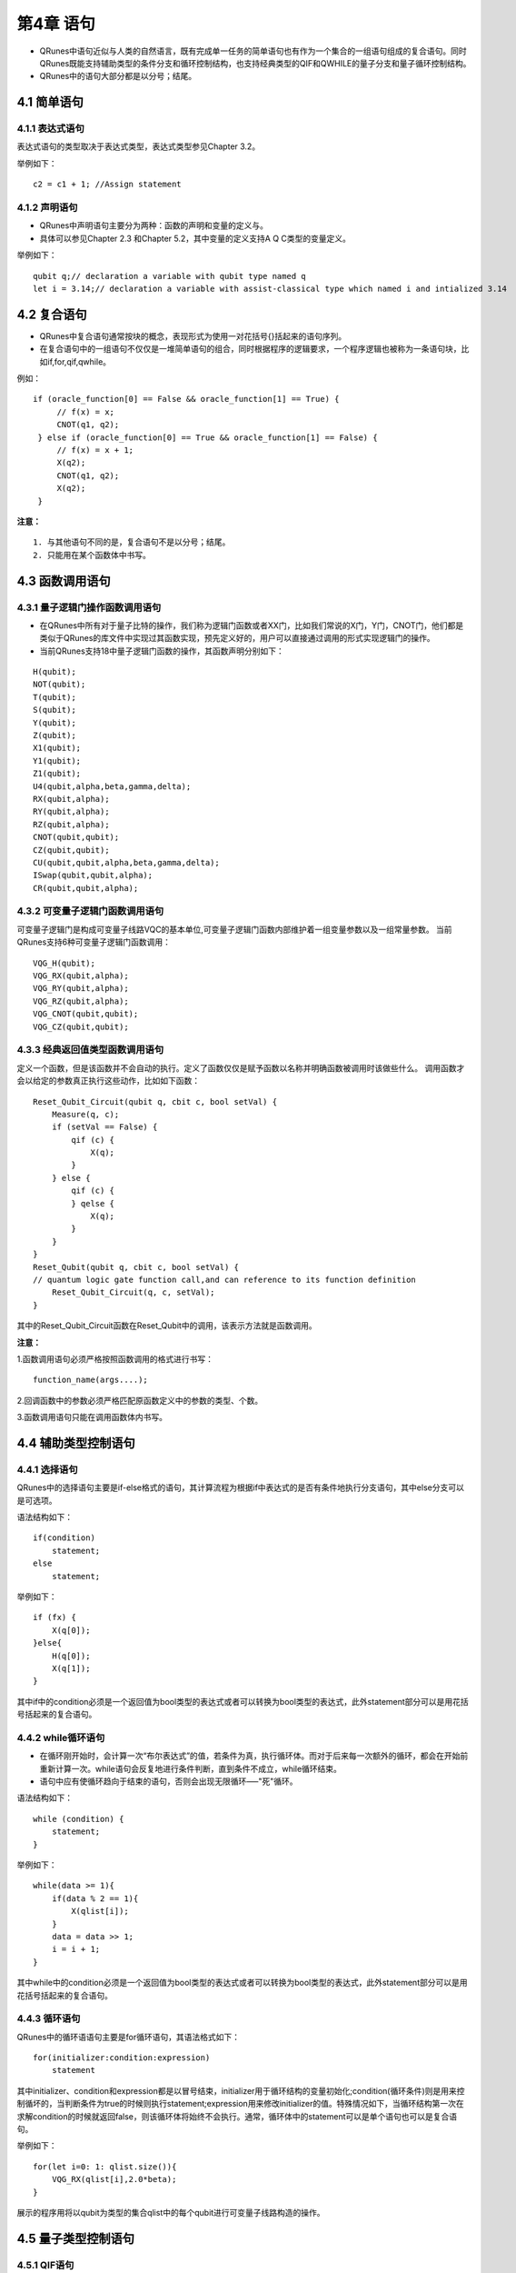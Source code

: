 第4章 语句
=====================

- QRunes中语句近似与人类的自然语言，既有完成单一任务的简单语句也有作为一个集合的一组语句组成的复合语句。同时QRunes既能支持辅助类型的条件分支和循环控制结构，也支持经典类型的QIF和QWHILE的量子分支和量子循环控制结构。  
- QRunes中的语句大部分都是以分号；结尾。

4.1 简单语句
------------------
4.1.1 表达式语句
*********************
表达式语句的类型取决于表达式类型，表达式类型参见Chapter 3.2。  

举例如下：

::

 c2 = c1 + 1; //Assign statement

4.1.2 声明语句
*********************
- QRunes中声明语句主要分为两种：函数的声明和变量的定义与。
- 具体可以参见Chapter 2.3 和Chapter 5.2，其中变量的定义支持A Q C类型的变量定义。

举例如下：

::

 qubit q;// declaration a variable with qubit type named q  
 let i = 3.14;// declaration a variable with assist-classical type which named i and intialized 3.14

4.2 复合语句
------------------
- QRunes中复合语句通常按块的概念，表现形式为使用一对花括号{}括起来的语句序列。
- 在复合语句中的一组语句不仅仅是一堆简单语句的组合，同时根据程序的逻辑要求，一个程序逻辑也被称为一条语句块，比如if,for,qif,qwhile。

例如：

::

   if (oracle_function[0] == False && oracle_function[1] == True) {  
        // f(x) = x;  
        CNOT(q1, q2);  
    } else if (oracle_function[0] == True && oracle_function[1] == False) {  
        // f(x) = x + 1;  
        X(q2);  
        CNOT(q1, q2);  
        X(q2);  
    }        

**注意：**
::

 1. 与其他语句不同的是，复合语句不是以分号；结尾。
 2. 只能用在某个函数体中书写。

4.3 函数调用语句
------------------

4.3.1 量子逻辑门操作函数调用语句
******************************************

- 在QRunes中所有对于量子比特的操作，我们称为逻辑门函数或者XX门，比如我们常说的X门，Y门，CNOT门，他们都是类似于QRunes的库文件中实现过其函数实现，预先定义好的，用户可以直接通过调用的形式实现逻辑门的操作。
- 当前QRunes支持18中量子逻辑门函数的操作，其函数声明分别如下：

::

 H(qubit);  
 NOT(qubit);    
 T(qubit);      
 S(qubit);      
 Y(qubit);      
 Z(qubit);      
 X1(qubit);      
 Y1(qubit);      
 Z1(qubit);      
 U4(qubit,alpha,beta,gamma,delta);      
 RX(qubit,alpha);      
 RY(qubit,alpha);      
 RZ(qubit,alpha);      
 CNOT(qubit,qubit);     
 CZ(qubit,qubit);      
 CU(qubit,qubit,alpha,beta,gamma,delta);      
 ISwap(qubit,qubit,alpha);       
 CR(qubit,qubit,alpha);   

4.3.2 可变量子逻辑门函数调用语句
******************************************

可变量子逻辑门是构成可变量子线路VQC的基本单位,可变量子逻辑门函数内部维护着一组变量参数以及一组常量参数。
当前QRunes支持6种可变量子逻辑门函数调用： 

::

 VQG_H(qubit);    
 VQG_RX(qubit,alpha);  
 VQG_RY(qubit,alpha);  
 VQG_RZ(qubit,alpha);  
 VQG_CNOT(qubit,qubit);    
 VQG_CZ(qubit,qubit);

4.3.3 经典返回值类型函数调用语句
******************************************

定义一个函数，但是该函数并不会自动的执行。定义了函数仅仅是赋予函数以名称并明确函数被调用时该做些什么。
调用函数才会以给定的参数真正执行这些动作，比如如下函数：

::

    Reset_Qubit_Circuit(qubit q, cbit c, bool setVal) {  
        Measure(q, c);  
        if (setVal == False) {  
            qif (c) {  
                X(q);  
            }  
        } else {  
            qif (c) {  
            } qelse {  
                X(q);  
            }  
        }   
    }  
    Reset_Qubit(qubit q, cbit c, bool setVal) {     
    // quantum logic gate function call,and can reference to its function definition  
        Reset_Qubit_Circuit(q, c, setVal);  
    }

其中的Reset_Qubit_Circuit函数在Reset_Qubit中的调用，该表示方法就是函数调用。 

**注意：**  

1.函数调用语句必须严格按照函数调用的格式进行书写：  

::

    function_name(args....);  

2.回调函数中的参数必须严格匹配原函数定义中的参数的类型、个数。  

3.函数调用语句只能在调用函数体内书写。

4.4 辅助类型控制语句
---------------------

4.4.1 选择语句
*********************

QRunes中的选择语句主要是if-else格式的语句，其计算流程为根据if中表达式的是否有条件地执行分支语句，其中else分支可以是可选项。

语法结构如下：

::

    if(condition)
        statement;
    else
        statement;

举例如下：

::

    if (fx) {  
        X(q[0]);  
    }else{
        H(q[0]);
        X(q[1]);
    }  
    
其中if中的condition必须是一个返回值为bool类型的表达式或者可以转换为bool类型的表达式，此外statement部分可以是用花括号括起来的复合语句。


4.4.2 while循环语句
*********************

- 在循环刚开始时，会计算一次“布尔表达式”的值，若条件为真，执行循环体。而对于后来每一次额外的循环，都会在开始前重新计算一次。while语句会反复地进行条件判断，直到条件不成立，while循环结束。

- 语句中应有使循环趋向于结束的语句，否则会出现无限循环–––"死"循环。

语法结构如下：

::

    
    while (condition) {
        statement;
    }

举例如下：

::

    while(data >= 1){
        if(data % 2 == 1){
            X(qlist[i]);
        }
        data = data >> 1;
        i = i + 1;
    }
    
其中while中的condition必须是一个返回值为bool类型的表达式或者可以转换为bool类型的表达式，此外statement部分可以是用花括号括起来的复合语句。

4.4.3 循环语句
*********************

QRunes中的循环语语句主要是for循环语句，其语法格式如下：

::

    for(initializer:condition:expression)  
        statement

其中initializer、condition和expression都是以冒号结束，initializer用于循环结构的变量初始化;condition(循环条件)则是用来控制循坏的，当判断条件为true的时候则执行statement;expression用来修改initializer的值。特殊情况如下，当循环结构第一次在求解condition的时候就返回false，则该循环体将始终不会执行。通常，循环体中的statement可以是单个语句也可以是复合语句。

举例如下：

::

    for(let i=0: 1: qlist.size()){
        VQG_RX(qlist[i],2.0*beta);
    }

展示的程序用将以qubit为类型的集合qlist中的每个qubit进行可变量子线路构造的操作。

4.5 量子类型控制语句
-------------------------

4.5.1 QIF语句
*********************
QIF的结构如下：

::

    qif(condition)
        statement
    qelse
        statment

与4.4.1中的if相比较，二者的差别在condition和statement中，QIF语句中的condition必须是是经典类型且返回值为bool类型的表达式,statement只能为返回值为经典类型的语句、量子逻辑门操作函数调用语句、返回值为量子类型（QProg,QCircuit）的函数调用、量子比特测量语句和QIF/QWHILE语句。

举例如下：

::

    qif(!c1){  
        Measure(q[2],c[2]);  
    }  
    qelse{  
        Measure(q[1],c[1]);  
    }  

4.5.2 QWHILE语句
*********************

QWHIE的结构如下： 

::

    qwhile(condition)  
        statement

与4.4.2中的for相比较，二者的差别在condition和statement中，QWHILE语句中的condition必须是是经典类型且返回值为bool类型的表达式,statement只能为返回值为经典类型的语句、量子逻辑门操作函数调用语句、返回值为量子类型（QProg,QCircuit）的函数调用、量子比特测量语句和QIF/QWHILE语句。  

举例如下：

::

 qwhile(c[0] < 3){ //c is declarated by type cbit  
    H(qvec[c[0]]);  
    let i = 1; //the value of declaration statement is assist-classical.EEROR!  
    c[0] = c[i] + 1; //ERROR?  
    c[0] = c[0] + 1;  
 } 

4.6 量子比特测量语句
---------------------------

量子测量是指通过量子计算机的测控系统对量子系统进行干扰来获取需要的信息，测量比特使用的是蒙特卡洛方法的测量。
QRunes中的量子比特测量语句的结构如下：

::

 measure(qubitType,cbitType);

举例如下：

::

 H(q);  
 measure(q,c);


4.7 return语句
---------------------------

- return语句作为一个无条件的分支，无需判断条件即可发生。 
- return语句：是指结束该方法，继续执行方法后的语句。

::

 return statement;

举例如下：

::

 return 0;
